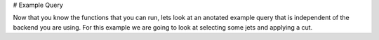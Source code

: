 # Example Query

Now that you know the functions that you can run, lets look at an anotated example query that is independent of the backend you are using.
For this example we are going to look at selecting some jets and applying a cut.

